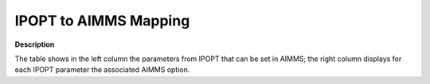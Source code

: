 .. _IPOPT_to_AIMMS_Mapping:


IPOPT to AIMMS Mapping
======================

**Description** 

The table shows in the left column the parameters from IPOPT that can be set in AIMMS; the right column displays for each IPOPT parameter the associated AIMMS option.

.. list-table::

   * - **Name in IPOPT**
     - **Option name in AIMMS**
   * - accept_every_trial_step
     - :ref:`IPOPT_Line_search_-_Always_accept_full_trial_step`
   * - acceptable_compl_inf_tol
     - :ref:`IPOPT_Termination_-_Acceptable_complementarity_tolerance`
   * - acceptable_constr_viol_tol
     - :ref:`IPOPT_Termination_-_Acceptable_constraint_violation_tolerance`
   * - acceptable_dual_inf_tol
     - :ref:`IPOPT_Termination_-_Acceptable_dual_infeasibility_tolerance`
   * - acceptable_iter
     - :ref:`IPOPT_Termination_-_Maximum_number_of_acceptable_iterations`
   * - acceptable_obj_change_tol
     - :ref:`IPOPT_Termination_-_Acceptable_objective_change_tolerance`
   * - acceptable_tol
     - :ref:`IPOPT_Termination_-_Acceptable_relative_convergence_tolerance`
   * - alpha_for_y
     - :ref:`IPOPT_Multipliers_-_Constraint_multipliers_step_size_method`
   * - alpha_for_y_tol
     - :ref:`IPOPT_Multipliers_-_Equality_multipliers_switch_tolerance`
   * - barrier_tol_factor
     - :ref:`IPOPT_Barrier_-_Barrier_convergence_tolerance_factor`
   * - bound_frac
     - :ref:`IPOPT_Initialization_-_Point_to_bound_relative_distance`
   * - bound_mult_init_method
     - :ref:`IPOPT_Initialization_-_Bound_multipliers_initialization_method`
   * - bound_mult_init_val
     - :ref:`IPOPT_Initialization_-_Initial_value_for_bound_multipliers`
   * - bound_mult_reset_threshold
     - :ref:`IPOPT_Restoration_phase_-_Bound_multipliers_reset_threshold`
   * - bound_push
     - :ref:`IPOPT_Initialization_-_Point_to_bound_absolute_distance`
   * - bound_relax_factor
     - :ref:`IPOPT_NLP_-_Factor_for_initial_bounds_relaxation`
   * - check_derivatives_for_naninf
     - :ref:`IPOPT_NLP_-_Check_derivatives_for_invalid_numbers`
   * - compl_inf_tol
     - :ref:`IPOPT_Termination_-_Complementarity_tolerance`
   * - constr_mult_init_max
     - :ref:`IPOPT_Initialization_-_Constraint_multipliers_initial_guess_limit`
   * - constr_mult_reset_threshold
     - :ref:`IPOPT_Restoration_phase_-_Constraint_multipliers_reset_threshold`
   * - constr_viol_tol
     - :ref:`IPOPT_Termination_-_Constraint_violation_tolerance`
   * - corrector_type
     - :ref:`IPOPT_Line_search_-_Corrector_steps_type`
   * - derivative_test
     - :ref:`IPOPT_Derivative_test_-_Derivative_testing`
   * - derivative_test_perturbation
     - :ref:`IPOPT_Derivative_test_-_Derivative_test_perturbation_size`
   * - derivative_test_print_all
     - :ref:`IPOPT_Derivative_test_-_Derivative_checker_verbosity`
   * - derivative_test_tol
     - :ref:`IPOPT_Derivative_test_-_Derivative_test_tolerance`
   * - diverging_iterates_tol
     - :ref:`IPOPT_Termination_-_Diverging_iterates_tolerance`
   * - dual_inf_tol
     - :ref:`IPOPT_Termination_-_Dual_infeasibility_tolerance`
   * - evaluate_orig_obj_at_resto_trial
     - :ref:`IPOPT_Restoration_phase_-_Use_original_objective_function_in_restoration_phase`
   * - expect_infeasible_problem
     - :ref:`IPOPT_Restoration_phase_-_Quickly_detect_infeasible_problem`
   * - expect_infeasible_problem_ctol
     - :ref:`IPOPT_Restoration_phase_-_Minimum_violation_infeasible_problem`
   * - expect_infeasible_problem_ytol
     - :ref:`IPOPT_Restoration_phase_-_Maximum_multipliers_infeasible_problem`
   * - first_hessian_perturbation
     - :ref:`IPOPT_Hessian_perturbation_-_First_Hessian_perturbation_size`
   * - fixed_mu_oracle
     - :ref:`IPOPT_Barrier_-_Fixed_mode_oracle`
   * - fixed_variable_treatment
     - :ref:`IPOPT_NLP_-_Fixed_variable_handling`
   * - hessian_approximation
     - :ref:`IPOPT_Quasi-Newton_-_Method_for_Hessian_computation`
   * - hessian_constant
     - :ref:`IPOPT_NLP_-_Assume_quadratic_problem`
   * - honor_original_bounds
     - :ref:`IPOPT_NLP_-_Honor_original_bounds`
   * - jac_c_constant
     - :ref:`IPOPT_NLP_-_Assume_equality_constraints_are_linear`
   * - jac_d_constant
     - :ref:`IPOPT_NLP_-_Assume_inequality_constraints_are_linear`
   * - jacobian_regularization_value
     - :ref:`IPOPT_Hessian_perturbation_-_Jacobian_regularization_value`
   * - limited_memory_max_history
     - :ref:`IPOPT_Quasi-Newton_-_Hessian_approximation_history_memory_limit`
   * - limited_memory_max_skipping
     - :ref:`IPOPT_Quasi-Newton_-_Hessian_approximation_successive_iterations_limit`
   * - linear_scaling_on_demand
     - :ref:`IPOPT_Linear_solver_-_Linear_system_scaling`
   * - linear_solver
     - :ref:`IPOPT_Linear_solver_-_Linear_solver_selection`
   * - linear_system_scaling
     - :ref:`IPOPT_Linear_solver_-_Linear_system_scaling_method`
   * - ma27_la_init_factor
     - :ref:`IPOPT_Linear_solver_-_MA27_real_workspace_memory`
   * - ma27_liw_init_factor
     - :ref:`IPOPT_Linear_solver_-_MA27_integer_workspace_memory`
   * - ma27_meminc_factor
     - :ref:`IPOPT_Linear_solver_-_MA27_increment_factor_for_workspace_size`
   * - ma27_pivtol
     - :ref:`IPOPT_Linear_solver_-_MA27_pivot_tolerance`
   * - ma27_pivtolmax
     - :ref:`IPOPT_Linear_solver_-_MA27_maximum_pivot_tolerance`
   * - ma57_automatic_scaling
     - :ref:`IPOPT_Linear_solver_-_MA57_scaling`
   * - ma57_block_size
     - :ref:`IPOPT_Linear_solver_-_MA57_block_size`
   * - ma57_node_amalgamation
     - :ref:`IPOPT_Linear_solver_-_MA57_node_amalgamation_paramet`
   * - ma57_pivot_order
     - :ref:`IPOPT_Linear_solver_-_MA57_pivot_order`
   * - ma57_pivtol
     - :ref:`IPOPT_Linear_solver_-_MA57_pivot_tolerance`
   * - ma57_pivtolmax
     - :ref:`IPOPT_Linear_solver_-_MA57_maximum_pivot_tolerance`
   * - ma57_pre_alloc
     - :ref:`IPOPT_Linear_solver_-_MA57_work_space_memory_safety_f`
   * - ma57_small_pivot_flag
     - :ref:`IPOPT_Linear_solver_-_MA57_small_pivot_parameter`
   * - ma77_u
     - :ref:`IPOPT_Linear_solver_-_MA77_pivot_tolerance`
   * - ma77_umax
     - :ref:`IPOPT_Linear_solver_-_MA77_maximum_pivot_tolerance`
   * - ma86_u
     - :ref:`IPOPT_Linear_solver_-_MA86_pivot_tolerance`
   * - ma86_umax
     - :ref:`IPOPT_Linear_solver_-_MA86_maximum_pivot_tolerance`
   * - ma97_u
     - :ref:`IPOPT_Linear_solver_-_MA97_pivot_tolerance`
   * - ma97_umax
     - :ref:`IPOPT_Linear_solver_-_MA97_maximum_pivot_tolerance`
   * - max_hessian_perturbation
     - :ref:`IPOPT_Hessian_perturbation_-_Maximum_Hessian_perturbation`
   * - max_iter
     - :ref:`IPOPT_Termination_-_Maximum_number_of_iterations`
   * - max_refinement_steps
     - :ref:`IPOPT_Linear_solver_-_Maximum_number_of_refinement_steps`
   * - max_soc
     - :ref:`IPOPT_Line_search_-_Second_order_correction_trial_steps_limit`
   * - mehrotra_algorithm
     - :ref:`IPOPT_Barrier_-_Execute_Mehrotra_algorithm`
   * - min_hessian_perturbation
     - :ref:`IPOPT_Hessian_perturbation_-_Minimum_Hessian_perturbation`
   * - min_refinement_steps
     - :ref:`IPOPT_Linear_solver_-_Minimum_number_of_refinement_steps`
   * - mu_init
     - :ref:`IPOPT_Barrier_-_Barrier_parameter_initial_value`
   * - mu_linear_decrease_factor
     - :ref:`IPOPT_Barrier_-_Linear_decrease_factor_barrier_parameter`
   * - mu_max
     - :ref:`IPOPT_Barrier_-_Maximum_value_for_barrier_parameter`
   * - mu_max_fact
     - :ref:`IPOPT_Barrier_-_Adaptive_strategy_factor_limit`
   * - mu_min
     - :ref:`IPOPT_Barrier_-_Minimum_value_for_barrier_parameter`
   * - mu_oracle
     - :ref:`IPOPT_Barrier_-_Adaptive_strategy_oracle`
   * - mu_strategy
     - :ref:`IPOPT_Barrier_-_Barrier_parameter_update_strategy`
   * - mu_superlinear_decrease_power
     - :ref:`IPOPT_Barrier_-_Superlinear_decrease_rate_barrier_parameter`
   * - mumps_mem_percent
     - :ref:`IPOPT_Linear_solver_-_MUMPS_working_space_percentage_increase`
   * - mumps_permuting_scaling
     - :ref:`IPOPT_Linear_solver_-_MUMPS_permuting_and_scaling`
   * - mumps_pivot_order
     - :ref:`IPOPT_Linear_solver_-_MUMPS_pivot_order`
   * - mumps_pivtol
     - :ref:`IPOPT_Linear_solver_-_MUMPS_pivot_tolerance`
   * - mumps_pivtolmax
     - :ref:`IPOPT_Linear_solver_-_MUMPS_maximum_pivot_tolerance`
   * - mumps_scaling
     - :ref:`IPOPT_Linear_solver_-_MUMPS_scaling`
   * - nlp_lower_bound_inf
     - :ref:`IPOPT_NLP_-_Minus_infinity_lower_bound`
   * - nlp_scaling_max_gradient
     - :ref:`IPOPT_NLP_scaling_-_Maximum_gradient_after_NLP_scaling`
   * - nlp_scaling_method
     - :ref:`IPOPT_NLP_scaling_-_NLP_scaling_method`
   * - nlp_upper_bound_inf
     - :ref:`IPOPT_NLP_-_Infinity_upper_bound`
   * - obj_scaling_factor
     - :ref:`IPOPT_NLP_scaling_-_Objective_function_scaling_factor`
   * - perturb_dec

